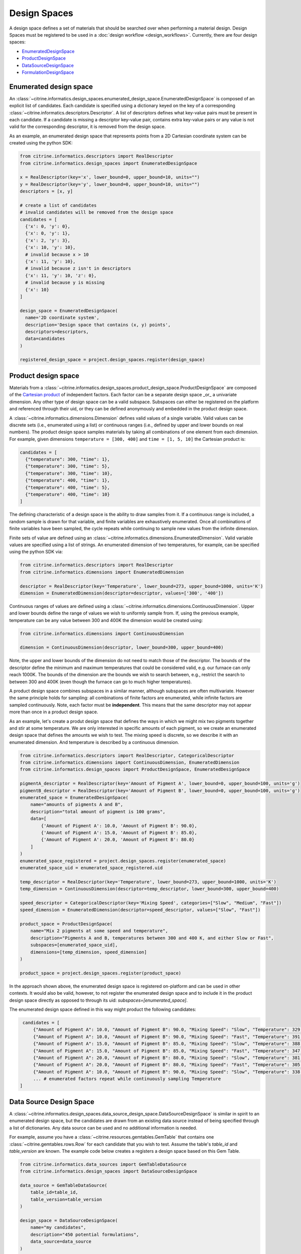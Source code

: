 Design Spaces
=====================

A design space defines a set of materials that should be searched over when performing a material design.
Design Spaces must be registered to be used in a :doc:`design workflow <design_workflows>`.
Currently, there are four design spaces:

-  `EnumeratedDesignSpace <#enumerated-design-space>`__
-  `ProductDesignSpace <#product-design-space>`__
-  `DataSourceDesignSpace <#data-source-design-space>`__
-  `FormulationDesignSpace <#formulation-design-space>`__

Enumerated design space
-----------------------

An :class:`~citrine.informatics.design_spaces.enumerated_design_space.EnumeratedDesignSpace` is composed of an explicit list of candidates.
Each candidate is specified using a dictionary keyed on the key of a corresponding :class:`~citrine.informatics.descriptors.Descriptor`.
A list of descriptors defines what key-value pairs must be present in each candidate.
If a candidate is missing a descriptor key-value pair, contains extra key-value pairs or any value is not valid for the corresponding descriptor, it is removed from the design space.

As an example, an enumerated design space that represents points from a 2D Cartesian coordinate system can be created using the python SDK:

.. code:: python

   from citrine.informatics.descriptors import RealDescriptor
   from citrine.informatics.design_spaces import EnumeratedDesignSpace

   x = RealDescriptor(key='x', lower_bound=0, upper_bound=10, units="")
   y = RealDescriptor(key='y', lower_bound=0, upper_bound=10, units="")
   descriptors = [x, y]

   # create a list of candidates
   # invalid candidates will be removed from the design space
   candidates = [
     {'x': 0, 'y': 0},
     {'x': 0, 'y': 1},
     {'x': 2, 'y': 3},
     {'x': 10, 'y': 10},
     # invalid because x > 10
     {'x': 11, 'y': 10},
     # invalid because z isn't in descriptors
     {'x': 11, 'y': 10, 'z': 0},
     # invalid because y is missing
     {'x': 10}
   ]

   design_space = EnumeratedDesignSpace(
     name='2D coordinate system',
     description='Design space that contains (x, y) points',
     descriptors=descriptors,
     data=candidates
   )

   registered_design_space = project.design_spaces.register(design_space)

Product design space
--------------------

Materials from a :class:`~citrine.informatics.design_spaces.product_design_space.ProductDesignSpace` are composed of the `Cartesian product`_ of independent factors.
Each factor can be a separate design space _or_ a univariate dimension.
Any other type of design space can be a valid subspace.
Subspaces can either be registered on the platform and referenced through their uid, or they can be defined anonymously and embedded in the product design space.

A :class:`~citrine.informatics.dimensions.Dimension` defines valid values of a single variable.
Valid values can be discrete sets (i.e., enumerated using a list) or continuous ranges (i.e., defined by upper and lower bounds on real numbers).
The product design space samples materials by taking all combinations of one element from each dimension.
For example, given dimensions ``temperature = [300, 400]`` and ``time = [1, 5, 10]`` the Cartesian product is:

.. _`Cartesian product`: https://en.wikipedia.org/wiki/Cartesian_product

.. code:: python

   candidates = [
     {"temperature": 300, "time": 1},
     {"temperature": 300, "time": 5},
     {"temperature": 300, "time": 10},
     {"temperature": 400, "time": 1},
     {"temperature": 400, "time": 5},
     {"temperature": 400, "time": 10}
   ]

The defining characteristic of a design space is the ability to draw samples from it.
If a continuous range is included, a random sample is drawn for that variable, and finite variables are exhaustively enumerated.
Once all combinations of finite variables have been sampled, the cycle repeats while continuing to sample new values from the infinite dimension.

Finite sets of value are defined using an :class:`~citrine.informatics.dimensions.EnumeratedDimension`.
Valid variable values are specified using a list of strings.
An enumerated dimension of two temperatures, for example, can be specified using the python SDK via:

.. code:: python

   from citrine.informatics.descriptors import RealDescriptor
   from citrine.informatics.dimensions import EnumeratedDimension

   descriptor = RealDescriptor(key='Temperature', lower_bound=273, upper_bound=1000, units='K')
   dimension = EnumeratedDimension(descriptor=descriptor, values=['300', '400'])

Continuous ranges of values are defined using a :class:`~citrine.informatics.dimensions.ContinuousDimension`.
Upper and lower bounds define the range of values we wish to uniformly sample from.
If, using the previous example, temperature can be any value between 300 and 400K the dimension would be created using:

.. code:: python

   from citrine.informatics.dimensions import ContinuousDimension

   dimension = ContinuousDimension(descriptor, lower_bound=300, upper_bound=400)

Note, the upper and lower bounds of the dimension do not need to match those of the descriptor.
The bounds of the descriptor define the minimum and maximum temperatures that could be considered valid, e.g. our furnace can only reach 1000K.
The bounds of the dimension are the bounds we wish to search between, e.g., restrict the search to between 300 and 400K (even though the furnace can go to much higher temperatures).

A product design space combines subspaces in a similar manner, although subspaces are often multivariate.
However the same principle holds for sampling: all combinations of finite factors are enumerated, while infinite factors are sampled continuously.
Note, each factor must be **independent**.
This means that the same descriptor may not appear more than once in a product design space.

As an example, let's create a produt design space that defines the ways in which we might mix two pigments together and stir at some temperature.
We are only interested in specific amounts of each pigment, so we create an enumerated design space that defines the amounts we wish to test.
The mixing speed is discrete, so we describe it with an enumerated dimension.
And temperature is described by a continuous dimension.

.. code:: python

    from citrine.informatics.descriptors import RealDescriptor, CategoricalDescriptor
    from citrine.informatics.dimensions import ContinuousDimension, EnumeratedDimension
    from citrine.informatics.design_spaces import ProductDesignSpace, EnumeratedDesignSpace

    pigmentA_descriptor = RealDescriptor(key='Amount of Pigment A', lower_bound=0, upper_bound=100, units='g')
    pigmentB_descriptor = RealDescriptor(key='Amount of Pigment B', lower_bound=0, upper_bound=100, units='g')
    enumerated_space = EnumeratedDesignSpace(
        name="amounts of pigments A and B",
        description="total amount of pigment is 100 grams",
        data=[
            {'Amount of Pigment A': 10.0, 'Amount of Pigment B': 90.0},
            {'Amount of Pigment A': 15.0, 'Amount of Pigment B': 85.0},
            {'Amount of Pigment A': 20.0, 'Amount of Pigment B': 80.0}
        ]
    )
    enumerated_space_registered = project.design_spaces.register(enumerated_space)
    enumerated_space_uid = enumerated_space_registered.uid

    temp_descriptor = RealDescriptor(key='Temperature', lower_bound=273, upper_bound=1000, units='K')
    temp_dimension = ContinuousDimension(descriptor=temp_descriptor, lower_bound=300, upper_bound=400)

    speed_descriptor = CategoricalDescriptor(key='Mixing Speed', categories=["Slow", "Medium", "Fast"])
    speed_dimension = EnumeratedDimension(descriptor=speed_descriptor, values=["Slow", "Fast"])

    product_space = ProductDesignSpace(
        name="Mix 2 pigments at some speed and temperature",
        description="Pigments A and B, temperatures between 300 and 400 K, and either Slow or Fast",
        subspaces=[enumerated_space_uid],
        dimensions=[temp_dimension, speed_dimension]
    )

    product_space = project.design_spaces.register(product_space)

In the approach shown above, the enumerated design space is registered on-platform and can be used in other contexts.
It would also be valid, however, to not register the enumerated design space and to include it in the product design space directly as opposed to through its uid: `subspaces=[enumerated_space]`.

The enumerated design space defined in this way might product the following candidates:

.. code:: python

    candidates = [
        {"Amount of Pigment A": 10.0, "Amount of Pigment B": 90.0, "Mixing Speed": "Slow", "Temperature": 329.1356},
        {"Amount of Pigment A": 10.0, "Amount of Pigment B": 90.0, "Mixing Speed": "Fast", "Temperature": 391.5329},
        {"Amount of Pigment A": 15.0, "Amount of Pigment B": 85.0, "Mixing Speed": "Slow", "Temperature": 388.2350},
        {"Amount of Pigment A": 15.0, "Amount of Pigment B": 85.0, "Mixing Speed": "Fast", "Temperature": 347.9817},
        {"Amount of Pigment A": 20.0, "Amount of Pigment B": 80.0, "Mixing Speed": "Slow", "Temperature": 381.8395},
        {"Amount of Pigment A": 20.0, "Amount of Pigment B": 80.0, "Mixing Speed": "Fast", "Temperature": 305.8001},
        {"Amount of Pigment A": 10.0, "Amount of Pigment B": 90.0, "Mixing Speed": "Slow", "Temperature": 338.1545},
        ... # enumerated factors repeat while continuously sampling Temperature
   ]

Data Source Design Space
------------------------

A :class:`~citrine.informatics.design_spaces.data_source_design_space.DataSourceDesignSpace` is similar in spirit to an enumerated design space, but the candidates are drawn from an existing data source instead of being specified through a list of dictionaries.
Any data source can be used and no additional information is needed.

For example, assume you have a :class:`~citrine.resources.gemtables.GemTable` that contains one
:class:`~citrine.gemtables.rows.Row` for each candidate that you wish to test.
Assume the table's `table_id` and `table_version` are known.
The example code below creates a registers a design space based on this Gem Table.

.. code:: python

    from citrine.informatics.data_sources import GemTableDataSource
    from citrine.informatics.design_spaces import DataSourceDesignSpace

    data_source = GemTableDataSource(
        table_id=table_id,
        table_version=table_version
    )

    design_space = DataSourceDesignSpace(
        name="my candidates",
        description="450 potential formulations",
        data_source=data_source
    )

    registered_design_space = project.design_spaces.register(design_space)

Formulation Design Space
------------------------

A :class:`~citrine.informatics.design_spaces.formulation_design_space.FormulationDesignSpace` defines the set of formulations that can be produced from a given set of ingredient names, labels, and constraints.
Ingredient names are specified as a set of strings, each mapping to a unique ingredient in a design space.
For example, ``{"water","salt"}`` may be the set of names for a design space with two ingredients.
Labels provide a way to map a string to a set of ingredient names.
For example, salt can be labelled as a solute by specifying the mapping ``{"solute": {"salt"}}``.
An ingredient may be given multiple labels, and an ingredient will always be given all applicable labels when present in a formulation.

Constraints restrict the total number or fractional amount of ingredients in formulations sampled from the design space.
There are three types of constraint that can be specified as part of a formulation design space:

- :class:`~citrine.informatics.constraints.ingredient_count_constraint.IngredientCountConstraint` constrains the total number of ingredients in a formulation.
  At least one constraint on the total number of ingredients is required.
  Formulation design spaces without this constraint will fail validation.
  Additional ingredient count constraints may specify a label.
  If specified, only ingredients with the given label count towards the constraint total.
  This could be used, for example, to constrain the total number of solutes in a formulation without constraining the number of solvents.
- :class:`~citrine.informatics.constraints.ingredient_fraction_constraint.IngredientFractionConstraint` restricts the fractional amount of a single formulation ingredient between minimum and maximum bounds.
- :class:`~citrine.informatics.constraints.label_fraction_constraint.LabelFractionConstraint` places minimum and maximum bounds on the sum of fractional amounts of ingredients that have a specified label.
  This could be used, for example, to ensure the total fraction of ingredients labeled as solute is within a given range.

All minimum and maximum bounds for these three formulation constraints are inclusive.

:class:`~citrine.informatics.constraints.ingredient_fraction_constraint.IngredientFractionConstraint` and :class:`~citrine.informatics.constraints.label_fraction_constraint.LabelFractionConstraint` also have an ``is_required`` flag.
By default ``is_required == True``, indicating that ingredient and label fractions unconditionally must be within the minimum and maximum bound defined by the constraint.
If set to ``False``, the fractional amount may be either zero or within the specified bounds.
In other words, the fractional amount is restricted to the specified bounds *only* when the formulations contains the constrained ingredient (for ingredient fraction constraints) or any ingredient with the given label (for label fraction constraints).
Setting ``is_required`` to ``False`` effectively adds 0 as a valid value.

Formulation design spaces define an inherent ``resolution`` for formulations sampled from the domain.
This resolution defines the minimum step size between consecutive formulations sampled from the space.
Resolution does not impose a grid over fractional ingredient amounts.
Instead, it provides a way to specify the characteristic length scale for the problem.
The resolution should be set to the minimum change in fractional ingredient amount that can be expected to make a difference in your problem.
The default resolution is 0.0001, which means that at least one ingredient fraction will differ by at least 0.0001 between consecutive candidates sampled from the formulation design space.

Formulations sampled from the design space are stored using the :class:`~citrine.informatics.descriptors.FormulationDescriptor` passed to the design space when it is configured.
Each formulation contains two pieces of information: a recipe and a collection of ingredient labels.
Each recipe can be thought of as a map from ingredient name to its fractional amount, e.g., ``{"water": 0.99, "salt": 0.01}``.
Ingredient fractions in recipes sampled from a formulation design space will always sum to 1.
Label information defines which labels are applied to each ingredient in the recipe.
These labels will always be a subset of all labels from the design space.

The following demonstrates how to create a formulation design space of saline solutions containing three ingredients: water, salt, and boric acid (a common antiseptic).
We will require that formulations contain 2 ingredients, that no more than 1 solute is present, and that the total fraction of water is between 0.95 and 0.99.

.. code:: python

  from citrine.informatics.descriptors import FormulationDescriptor
  from citrine.informatics.design_spaces import FormulationDesignSpace
  from citrine.informatics.constraints import IngredientCountConstraint, IngredientFractionConstraint

  # define a descriptor to store formulations
  descriptor = FormulationDescriptor(key="saline solution")

  # set of unique ingredient names
  ingredients = {"water", "salt", "boric acid"}

  # labels for each ingredient
  labels = {
    "solute": {"water"},
    "solvent": {"salt", "boric acid"}
  }

  # constraints on formulations emitted from the design space
  constraints = {
    IngredientCountConstraint(formulation_descriptor=descriptor, min=2, max=2),
    IngredientCountConstraint(formulation_descriptor=descriptor, label="solute", min=1, max=1),
    IngredientFractionConstraint(formulation_descriptor=descriptor, ingredient="water", min=0.95, max=0.99)
  }

  design_space = FormulationDesignSpace(
    name = "Saline solution design space",
    description = "Composes formulations from water, salt, and boric acid",
    formulation_descriptor = descriptor,
    ingredients = ingredients,
    labels = labels,
    constraints = constraints
  )

  registered_design_space = project.design_spaces.register(design_space)
